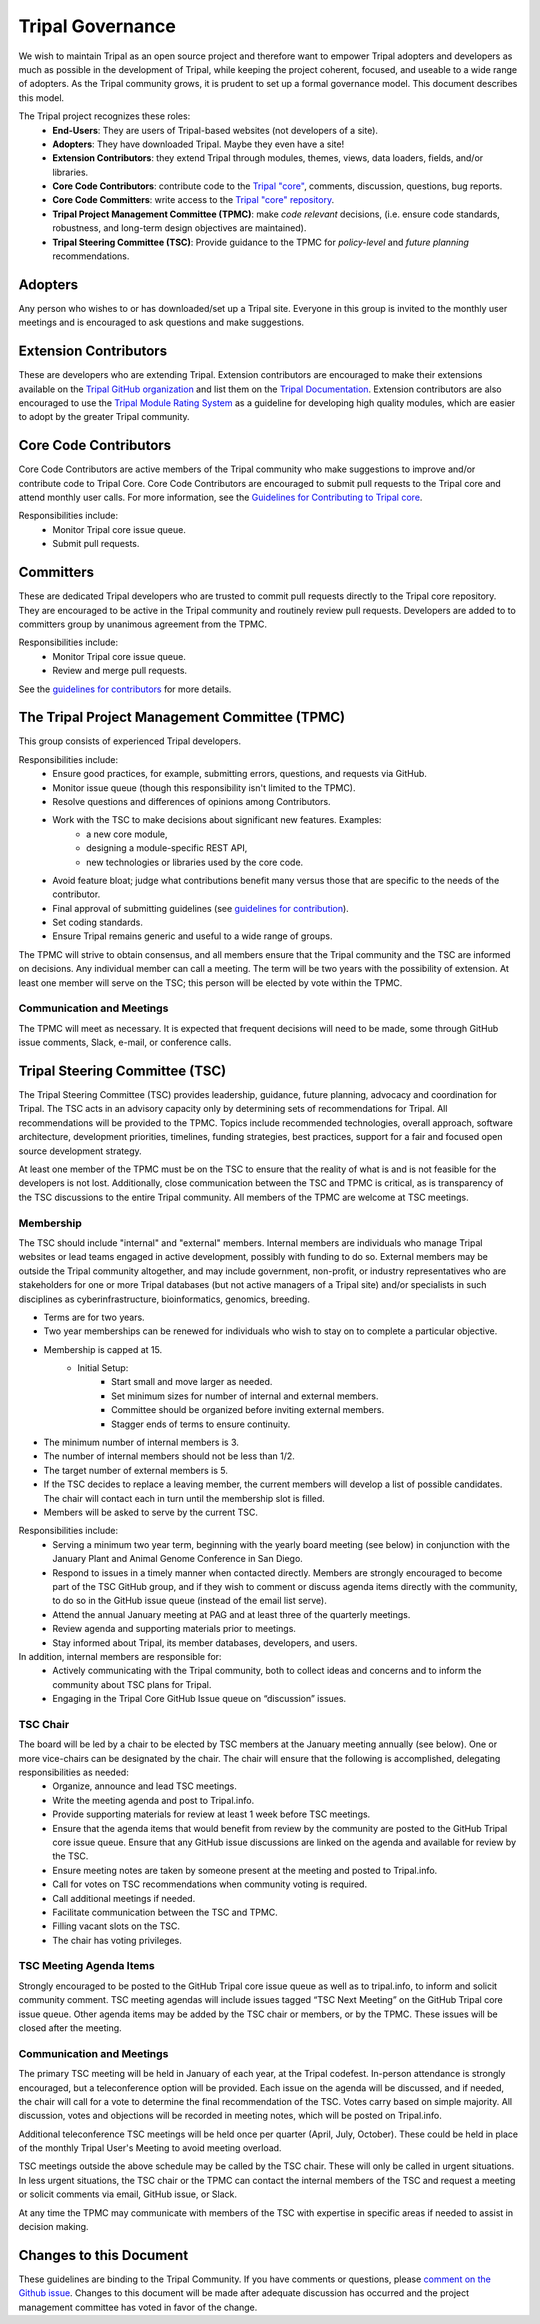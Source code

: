Tripal Governance
==================

We wish to maintain Tripal as an open source project and therefore want to empower  Tripal adopters and developers as much as possible in the development of Tripal, while keeping the project coherent, focused, and useable to a wide range of adopters. As the Tripal community grows, it is prudent to set up a formal governance model. This document describes this model.

The Tripal project recognizes these roles:
 - **End-Users**: They are users of Tripal-based websites (not developers of a site).
 - **Adopters**: They have downloaded Tripal. Maybe they even have a site!
 - **Extension Contributors**: they extend Tripal through modules, themes, views, data loaders, fields, and/or libraries.
 - **Core Code Contributors**: contribute code to the `Tripal "core" <https://github.com/tripal/tripal>`_, comments, discussion, questions, bug reports.
 - **Core Code Committers**: write access to the `Tripal "core" repository <https://github.com/tripal/tripal>`_.
 - **Tripal Project Management Committee (TPMC)**: make *code relevant* decisions, (i.e. ensure code standards, robustness, and long-term design objectives are maintained).
 - **Tripal Steering Committee (TSC)**: Provide guidance to the TPMC for *policy-level* and *future planning* recommendations.

Adopters
----------

Any person who wishes to or has downloaded/set up a Tripal site.  Everyone in this group is invited to the monthly user meetings and is encouraged to ask questions and make suggestions.

Extension Contributors
-----------------------

These are developers who are extending Tripal. Extension contributors are encouraged to make their extensions available on the `Tripal GitHub organization <https://github.com/tripal>`_ and list them on the `Tripal Documentation <https://tripal.readthedocs.io/en/latest/extensions.html>`_. Extension contributors are also encouraged to use the `Tripal Module Rating System <https://tripal.readthedocs.io/en/latest/extensions/module_rating.html>`_ as a guideline for developing high quality modules, which are easier to adopt by the greater Tripal community.

Core Code Contributors
------------------------
Core Code Contributors are active members of the Tripal community who make suggestions to improve and/or contribute code to Tripal Core. Core Code Contributors are encouraged to submit pull requests to the Tripal core and attend monthly user calls. For more information, see the `Guidelines for Contributing to Tripal core <https://tripal.readthedocs.io/en/latest/dev_guide/contributing/pull_requests.html>`_.

Responsibilities include:
 - Monitor Tripal core issue queue.
 - Submit pull requests.

Committers
------------

These are dedicated Tripal developers who are trusted to commit pull requests directly to the Tripal core repository. They are encouraged to be active in the Tripal community and routinely review pull requests. Developers are added to to committers group by unanimous agreement from the TPMC.

Responsibilities include:
 - Monitor Tripal core issue queue.
 - Review and merge pull requests.

See the `guidelines for contributors <https://tripal.readthedocs.io/en/latest/dev_guide/contributing/pull_requests.html>`_ for more details.

The Tripal Project Management Committee (TPMC)
------------------------------------------------

This group consists of experienced Tripal developers.

Responsibilities include:
 - Ensure good practices, for example, submitting errors, questions, and requests via GitHub.
 - Monitor issue queue (though this responsibility isn't limited to the TPMC).
 - Resolve questions and differences of opinions among Contributors.
 - Work with the TSC to make decisions about significant new features. Examples:
     - a new core module,
     - designing a module-specific REST API,
     - new technologies or libraries used by the core code.
 - Avoid feature bloat; judge what contributions benefit many versus those that are specific to the needs of the contributor.
 - Final approval of submitting guidelines (see `guidelines for contribution <https://tripal.readthedocs.io/en/latest/dev_guide/contributing.html>`_).
 - Set coding standards.
 - Ensure Tripal remains generic and useful to a wide range of groups.

The TPMC will strive to obtain consensus, and all members ensure that the Tripal community and the TSC are informed on decisions. Any individual member can call a meeting. The term will be two years with the possibility of extension. At least one member will serve on the TSC; this person will be elected by vote within the TPMC.

Communication and Meetings
^^^^^^^^^^^^^^^^^^^^^^^^^^^^

The TPMC will meet as necessary. It is expected that frequent decisions will need to be made, some through GitHub issue comments, Slack, e-mail, or conference calls.

Tripal Steering Committee (TSC)
---------------------------------
The Tripal Steering Committee (TSC) provides leadership, guidance, future planning, advocacy and coordination for Tripal. The TSC acts in an advisory capacity only by determining sets of recommendations for Tripal. All recommendations will be provided to the TPMC. Topics include recommended technologies, overall approach, software architecture, development priorities, timelines, funding strategies, best practices, support for a fair and focused open source development strategy.

At least one member of the TPMC must be on the TSC to ensure that the reality of what is and is not feasible for the developers is not lost. Additionally, close communication between the TSC and TPMC is critical, as is transparency of the TSC discussions to the entire Tripal community. All members of the TPMC are welcome at TSC meetings.

Membership
^^^^^^^^^^^^
The TSC should include "internal" and "external" members. Internal members are individuals who manage Tripal websites or lead teams engaged in active development, possibly with funding to do so. External members may be outside the Tripal community altogether, and may include government, non-profit, or industry representatives who are stakeholders for one or more Tripal databases (but not active managers of a Tripal site) and/or specialists in such disciplines as cyberinfrastructure, bioinformatics, genomics, breeding.

- Terms are for two years.
- Two year memberships can be renewed for individuals who wish to stay on to complete a particular objective.
- Membership is capped at 15.
   - Initial Setup:
      - Start small and move larger as needed.
      - Set minimum sizes for number of internal and external members.
      - Committee should be organized before inviting external members.
      - Stagger ends of terms to ensure continuity.
- The minimum number of internal members is 3.
- The number of internal members should not be less than 1/2.
- The target number of external members is 5.
- If the TSC decides to replace a leaving member, the current members will develop a list of possible candidates. The chair will contact each in turn until the membership slot is filled.
- Members will be asked to serve by the current TSC.

Responsibilities include:
 - Serving a minimum two year term, beginning with the yearly board meeting (see below) in conjunction with the January Plant and Animal Genome Conference in San Diego.
 - Respond to issues in a timely manner when contacted directly. Members are strongly encouraged to become part of the TSC GitHub group, and if they wish to comment or discuss agenda items directly with the community, to do so in the GitHub issue queue (instead of the email list serve).
 - Attend the annual January meeting at PAG and at least three of the quarterly meetings.
 - Review agenda and supporting materials prior to meetings.
 - Stay informed about Tripal, its member databases, developers, and users.

In addition, internal members are responsible for:
 - Actively communicating with the Tripal community, both to collect ideas and concerns and to inform the community about TSC plans for Tripal.
 - Engaging in the Tripal Core GitHub Issue queue on “discussion” issues.

TSC Chair
^^^^^^^^^^^

The board will be led by a chair to be elected by TSC members at the January meeting annually (see below). One or more vice-chairs can be designated by the chair. The chair will ensure that the following is accomplished, delegating responsibilities as needed:
 - Organize, announce and lead TSC meetings.
 - Write the meeting agenda and post to Tripal.info.
 - Provide supporting materials for review at least 1 week before TSC meetings.
 - Ensure that the agenda items that would benefit from review by the community are posted to the GitHub Tripal core issue queue. Ensure that any GitHub issue discussions are linked on the agenda and available for review by the TSC.
 - Ensure meeting notes are taken by someone present at the meeting and posted to Tripal.info.
 - Call for votes on TSC recommendations when community voting is required.
 - Call additional meetings if needed.
 - Facilitate communication between the TSC and TPMC.
 - Filling vacant slots on the TSC.
 - The chair has voting privileges.

TSC Meeting Agenda Items
^^^^^^^^^^^^^^^^^^^^^^^^^^

Strongly encouraged to be posted to the GitHub Tripal core issue queue as well as to tripal.info, to inform and solicit community comment. TSC meeting agendas will include issues tagged “TSC Next Meeting” on the GitHub Tripal core issue queue. Other agenda items may be added by the TSC chair or members, or by the TPMC. These issues will be closed after the meeting.

Communication and Meetings
^^^^^^^^^^^^^^^^^^^^^^^^^^^^

The primary TSC meeting will be held in January of each year, at the Tripal codefest. In-person attendance is strongly encouraged, but a teleconference option will be provided. Each issue on the agenda will be discussed, and if needed, the chair will call for a vote to determine the final recommendation of the TSC. Votes carry based on simple majority. All discussion, votes and objections will be recorded in meeting notes, which will be posted on Tripal.info.

Additional teleconference TSC meetings will be held once per quarter (April, July, October).  These could be held in place of the monthly Tripal User's Meeting to avoid meeting overload.

TSC meetings outside the above schedule may be called by the TSC chair. These will only be called in urgent situations. In less urgent situations, the TSC chair or the TPMC can contact the internal members of the TSC and request a meeting or solicit comments via email, GitHub issue, or Slack.

At any time the TPMC may communicate with members of the TSC with expertise in specific areas if needed to assist in decision making.

Changes to this Document
--------------------------

These guidelines are binding to the Tripal Community. If you have comments or questions, please `comment on the Github issue <https://github.com/tripal/tripal/issues/786>`_. Changes to this document will be made after adequate discussion has occurred and the project management committee has voted in favor of the change.
